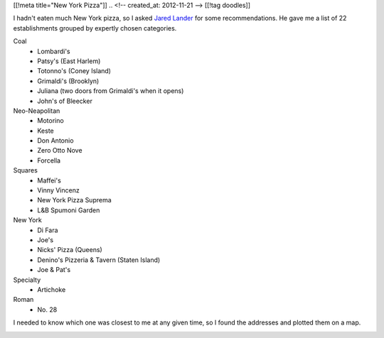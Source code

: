 [[!meta title="New York Pizza"]]
.. <!-- created_at: 2012-11-21 -->
[[!tag doodles]]

I hadn't eaten much New York pizza, so I asked
`Jared Lander <http://www.jaredlander.com>`_ for some recommendations. He gave me
a list of 22 establishments grouped by expertly chosen categories.

Coal
    * Lombardi's
    * Patsy's (East Harlem)
    * Totonno's (Coney Island)
    * Grimaldi's (Brooklyn)
    * Juliana (two doors from Grimaldi's when it opens)
    * John's of Bleecker
  
Neo-Neapolitan
    * Motorino
    * Keste
    * Don Antonio
    * Zero Otto Nove
    * Forcella
  
Squares
    * Maffei's
    * Vinny Vincenz
    * New York Pizza Suprema
    * L&B Spumoni Garden
  
New York
    * Di Fara
    * Joe's
    * Nicks' Pizza (Queens)
    * Denino's Pizzeria & Tavern (Staten Island)
    * Joe & Pat's
  
Specialty
    * Artichoke

Roman
    * No. 28

I needed to
know which one was closest to me at any given time, so I found the addresses
and plotted them on a map.

.. image:: geojsonio-screenshot.png
    :class: wide
    :alt: Pizza map
    :target: http://bl.ocks.org/d/c597b8f536cdd656b1a8
